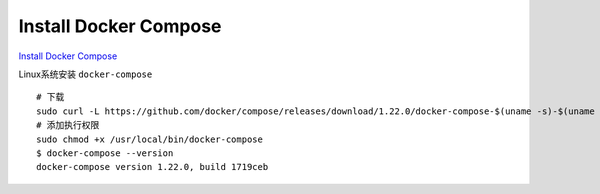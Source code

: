 Install Docker Compose
======================

`Install Docker Compose <https://docs.docker.com/compose/install/#install-compose>`_ 

Linux系统安装 ``docker-compose`` ::

    # 下载
    sudo curl -L https://github.com/docker/compose/releases/download/1.22.0/docker-compose-$(uname -s)-$(uname -m) -o /usr/local/bin/docker-compose
    # 添加执行权限
    sudo chmod +x /usr/local/bin/docker-compose
    $ docker-compose --version
    docker-compose version 1.22.0, build 1719ceb
